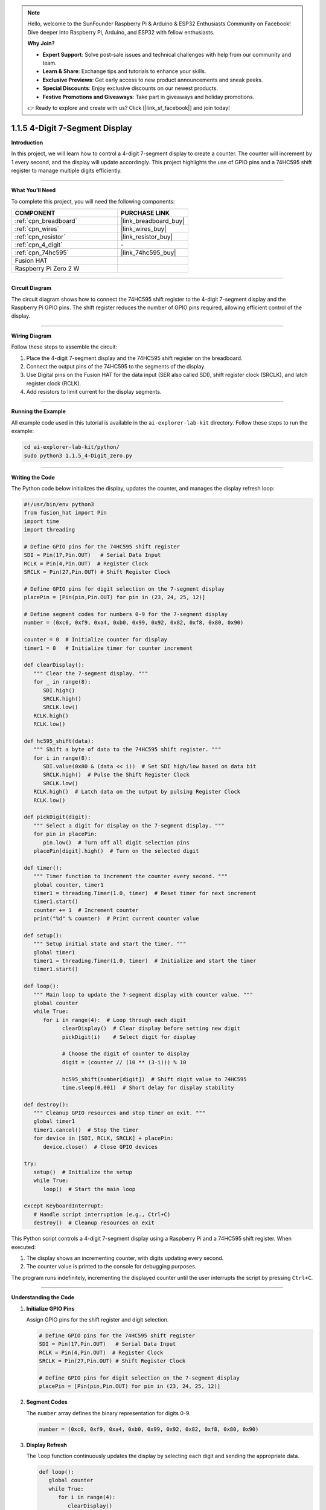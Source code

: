 .. note::

    Hello, welcome to the SunFounder Raspberry Pi & Arduino & ESP32 Enthusiasts Community on Facebook! Dive deeper into Raspberry Pi, Arduino, and ESP32 with fellow enthusiasts.

    **Why Join?**

    - **Expert Support**: Solve post-sale issues and technical challenges with help from our community and team.
    - **Learn & Share**: Exchange tips and tutorials to enhance your skills.
    - **Exclusive Previews**: Get early access to new product announcements and sneak peeks.
    - **Special Discounts**: Enjoy exclusive discounts on our newest products.
    - **Festive Promotions and Giveaways**: Take part in giveaways and holiday promotions.

    👉 Ready to explore and create with us? Click [|link_sf_facebook|] and join today!

.. _1.1.5_py:

1.1.5 4-Digit 7-Segment Display
====================================

**Introduction**

In this project, we will learn how to control a 4-digit 7-segment display to create a counter. The counter will increment by 1 every second, and the display will update accordingly. This project highlights the use of GPIO pins and a 74HC595 shift register to manage multiple digits efficiently.

----------------------------------------------

**What You’ll Need**

To complete this project, you will need the following components:

.. list-table::
    :widths: 30 20
    :header-rows: 1

    *   - COMPONENT
        - PURCHASE LINK

    *   - :ref:`cpn_breadboard`
        - |link_breadboard_buy|
    *   - :ref:`cpn_wires`
        - |link_wires_buy|
    *   - :ref:`cpn_resistor`
        - |link_resistor_buy|
    *   - :ref:`cpn_4_digit`
        - \-
    *   - :ref:`cpn_74hc595`
        - |link_74hc595_buy|
    *   - Fusion HAT
        - 
    *   - Raspberry Pi Zero 2 W
        -


----------------------------------------------

**Circuit Diagram**

The circuit diagram shows how to connect the 74HC595 shift register to the 4-digit 7-segment display and the Raspberry Pi GPIO pins. The shift register reduces the number of GPIO pins required, allowing efficient control of the display.

.. image:: img/fzz/1.1.5_sch.png
   :width: 800
   :align: center


----------------------------------------------

**Wiring Diagram**

Follow these steps to assemble the circuit:

1. Place the 4-digit 7-segment display and the 74HC595 shift register on the breadboard.
2. Connect the output pins of the 74HC595 to the segments of the display.
3. Use Digital pins on the Fusion HAT for the data input (SER also called SDI), shift register clock (SRCLK), and latch register clock (RCLK).
4. Add resistors to limit current for the display segments.

.. image:: img/fzz/1.1.5_bb.png
   :width: 800
   :align: center



----------------------------------------------

**Running the Example**


All example code used in this tutorial is available in the ``ai-explorer-lab-kit`` directory. 
Follow these steps to run the example:


.. code-block:: shell
   
   cd ai-explorer-lab-kit/python/
   sudo python3 1.1.5_4-Digit_zero.py 


----------------------------------------------

**Writing the Code**

The Python code below initializes the display, updates the counter, and manages the display refresh loop:


.. raw:: html

   <run></run>

.. code-block:: python

   #!/usr/bin/env python3
   from fusion_hat import Pin
   import time
   import threading

   # Define GPIO pins for the 74HC595 shift register
   SDI = Pin(17,Pin.OUT)   # Serial Data Input
   RCLK = Pin(4,Pin.OUT)  # Register Clock
   SRCLK = Pin(27,Pin.OUT) # Shift Register Clock

   # Define GPIO pins for digit selection on the 7-segment display
   placePin = [Pin(pin,Pin.OUT) for pin in (23, 24, 25, 12)]

   # Define segment codes for numbers 0-9 for the 7-segment display
   number = (0xc0, 0xf9, 0xa4, 0xb0, 0x99, 0x92, 0x82, 0xf8, 0x80, 0x90)

   counter = 0  # Initialize counter for display
   timer1 = 0   # Initialize timer for counter increment

   def clearDisplay():
      """ Clear the 7-segment display. """
      for _ in range(8):
         SDI.high()
         SRCLK.high()
         SRCLK.low()
      RCLK.high()
      RCLK.low()

   def hc595_shift(data):
      """ Shift a byte of data to the 74HC595 shift register. """
      for i in range(8):
         SDI.value(0x80 & (data << i))  # Set SDI high/low based on data bit
         SRCLK.high()  # Pulse the Shift Register Clock
         SRCLK.low()
      RCLK.high()  # Latch data on the output by pulsing Register Clock
      RCLK.low()

   def pickDigit(digit):
      """ Select a digit for display on the 7-segment display. """
      for pin in placePin:
         pin.low()  # Turn off all digit selection pins
      placePin[digit].high()  # Turn on the selected digit

   def timer():
      """ Timer function to increment the counter every second. """
      global counter, timer1
      timer1 = threading.Timer(1.0, timer)  # Reset timer for next increment
      timer1.start()
      counter += 1  # Increment counter
      print("%d" % counter)  # Print current counter value

   def setup():
      """ Setup initial state and start the timer. """
      global timer1
      timer1 = threading.Timer(1.0, timer)  # Initialize and start the timer
      timer1.start()

   def loop():
      """ Main loop to update the 7-segment display with counter value. """
      global counter
      while True:
         for i in range(4):  # Loop through each digit
               clearDisplay()  # Clear display before setting new digit
               pickDigit(i)    # Select digit for display

               # Choose the digit of counter to display
               digit = (counter // (10 ** (3-i))) % 10

               hc595_shift(number[digit])  # Shift digit value to 74HC595
               time.sleep(0.001)  # Short delay for display stability

   def destroy():
      """ Cleanup GPIO resources and stop timer on exit. """
      global timer1
      timer1.cancel()  # Stop the timer
      for device in [SDI, RCLK, SRCLK] + placePin:
         device.close()  # Close GPIO devices

   try:
      setup()  # Initialize the setup
      while True:
         loop()  # Start the main loop
         
   except KeyboardInterrupt:
      # Handle script interruption (e.g., Ctrl+C)
      destroy()  # Cleanup resources on exit



This Python script controls a 4-digit 7-segment display using a Raspberry Pi and a 74HC595 shift register. When executed:

1. The display shows an incrementing counter, with digits updating every second.
2. The counter value is printed to the console for debugging purposes.

The program runs indefinitely, incrementing the displayed counter until the user interrupts the script by pressing ``Ctrl+C``.


----------------------------------------------


**Understanding the Code**

1. **Initialize GPIO Pins**

   Assign GPIO pins for the shift register and digit selection.

   .. code-block:: python

      # Define GPIO pins for the 74HC595 shift register
      SDI = Pin(17,Pin.OUT)   # Serial Data Input
      RCLK = Pin(4,Pin.OUT)  # Register Clock
      SRCLK = Pin(27,Pin.OUT) # Shift Register Clock

      # Define GPIO pins for digit selection on the 7-segment display
      placePin = [Pin(pin,Pin.OUT) for pin in (23, 24, 25, 12)]

2. **Segment Codes**

   The ``number`` array defines the binary representation for digits 0-9.

   .. code-block:: python

      number = (0xc0, 0xf9, 0xa4, 0xb0, 0x99, 0x92, 0x82, 0xf8, 0x80, 0x90)

3. **Display Refresh**

   The ``loop`` function continuously updates the display by selecting each digit and sending the appropriate data.

   .. code-block:: python

      def loop():
         global counter
         while True:
            for i in range(4):
               clearDisplay()
               pickDigit(i)
               digit = (counter // (10 ** (3-i))) % 10
               hc595_shift(number[digit])
               time.sleep(0.001)

4. **Counter Update**

   The ``timer`` function increments the counter every second.

   .. code-block:: python

      def timer():
         global counter, timer1
         timer1 = threading.Timer(1.0, timer)
         timer1.start()
         counter += 1
         print("%d" % counter)

5. **Cleanup**

   The ``destroy`` function stops the timer and releases GPIO resources on program exit.

   .. code-block:: python

      def destroy():
         """ Cleanup GPIO resources and stop timer on exit. """
         global timer1
         timer1.cancel()  # Stop the timer
         for device in [SDI, RCLK, SRCLK] + placePin:
            device.close()  # Close GPIO devices


----------------------------------------------

**Troubleshooting**

1. **Display Shows Nothing**  

   - **Cause**: Incorrect wiring or GPIO pin configuration.  
   - **Solution**: Double-check the connections to the 74HC595 shift register and ensure the GPIO pins (17, 4, 27) match the defined variables (``SDI``, ``RCLK``, ``SRCLK``).

2. **Digits Do Not Update Correctly**  

   - **Cause**: Timing issues or incorrect multiplexing.  
   - **Solution**: Ensure that the ``time.sleep(0.001)`` in the ``loop()`` function is sufficient for stable display updates.

3. **Counter Resets Unexpectedly**  

   - **Cause**: The ``timer1`` threading timer may not be running properly.  
   - **Solution**: Confirm that the ``setup()`` function is executed before the main ``loop()`` and that the timer is started correctly.

4. **KeyboardInterrupt Not Working**  

   - **Cause**: The ``destroy()`` function may not execute properly on interruption.  
   - **Solution**: Ensure all GPIO devices are properly closed in ``destroy()`` and that it is called in the ``except KeyboardInterrupt`` block.


----------------------------------------------

**Extendable Ideas**

1. **Custom Counter Behavior**  

   Modify the counter to count down, reset at a specific value, or display specific patterns.

2. **Multi-Mode Display**  

   Add different display modes, such as:
   
   - Static message display.
   - Alternating between the counter and a predefined message.

3. **Variable Counter Speed**  

   Allow the user to change the counter increment speed dynamically:

   .. code-block:: python

      speed = float(input("Enter counter speed in seconds: "))
      timer1 = threading.Timer(speed, timer)

4. **Real-Time Clock**  

   Replace the counter with a real-time clock to display the current time:

   .. code-block:: python

      from datetime import datetime
      now = datetime.now()
      counter = now.hour * 100 + now.minute  # Display as HHMM


----------------------------------------------


**Conclusion**

This project demonstrates how to control a 4-digit 7-segment display using a 74HC595 shift register and GPIO programming. The skills learned here can be applied to more complex displays and interactive systems.